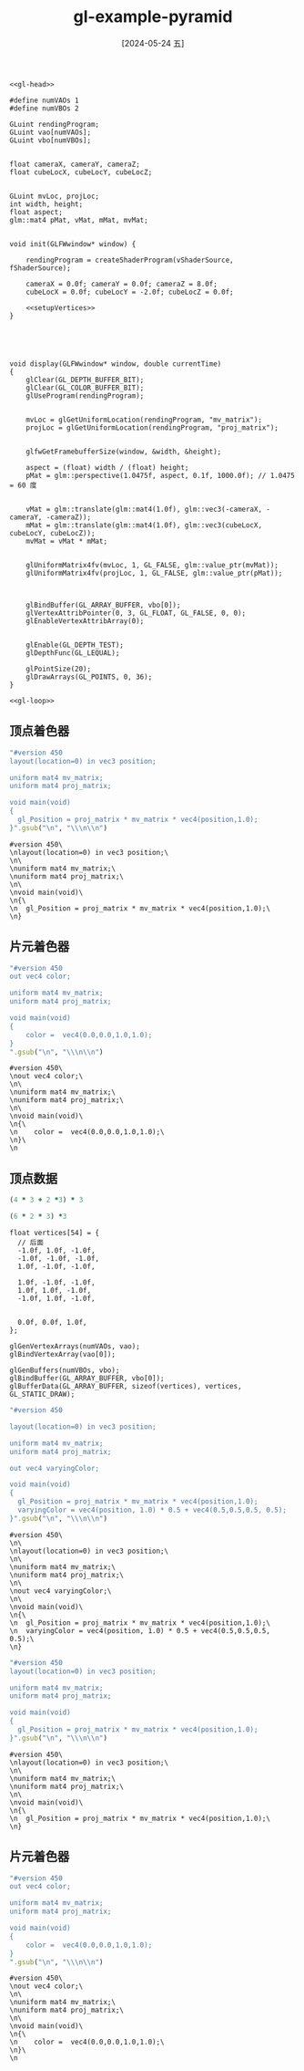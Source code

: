 :PROPERTIES:
:ID:       9625f10d-8571-45aa-9f84-cd525172ed7c
:END:
#+title: gl-example-pyramid
#+date: [2024-05-24 五]
#+last_modified: [2024-05-24 五 11:51]


  
  
#+HEADER: :dir workdir 
#+HEADER: :flags "$(pkg-config --cflags glfw3  gl glx x11 xrandr xi xxf86vm  glew glu)" -I./deps/sb7/include
#+HEADER: :libs "$(pkg-config --libs glfw3  gl glx x11 xrandr xi xxf86vm  glew glu) "
#+HEADER: :var vShaderSource=cube_v
#+HEADER: :var fShaderSource=cube_f
#+BEGIN_SRC C++ :noweb yes
  <<gl-head>>

  #define numVAOs 1
  #define numVBOs 2

  GLuint rendingProgram;
  GLuint vao[numVAOs];
  GLuint vbo[numVBOs];


  float cameraX, cameraY, cameraZ;
  float cubeLocX, cubeLocY, cubeLocZ;


  GLuint mvLoc, projLoc;
  int width, height;
  float aspect;
  glm::mat4 pMat, vMat, mMat, mvMat;


  void init(GLFWwindow* window) {

      rendingProgram = createShaderProgram(vShaderSource, fShaderSource);

      cameraX = 0.0f; cameraY = 0.0f; cameraZ = 8.0f;
      cubeLocX = 0.0f; cubeLocY = -2.0f; cubeLocZ = 0.0f;

      <<setupVertices>>
  }





  void display(GLFWwindow* window, double currentTime)
  {
      glClear(GL_DEPTH_BUFFER_BIT); 
      glClear(GL_COLOR_BUFFER_BIT); 
      glUseProgram(rendingProgram);


      mvLoc = glGetUniformLocation(rendingProgram, "mv_matrix");
      projLoc = glGetUniformLocation(rendingProgram, "proj_matrix");


      glfwGetFramebufferSize(window, &width, &height);

      aspect = (float) width / (float) height;
      pMat = glm::perspective(1.0475f, aspect, 0.1f, 1000.0f); // 1.0475 = 60 度


      vMat = glm::translate(glm::mat4(1.0f), glm::vec3(-cameraX, -cameraY, -cameraZ));
      mMat = glm::translate(glm::mat4(1.0f), glm::vec3(cubeLocX, cubeLocY, cubeLocZ));
      mvMat = vMat * mMat;


      glUniformMatrix4fv(mvLoc, 1, GL_FALSE, glm::value_ptr(mvMat));
      glUniformMatrix4fv(projLoc, 1, GL_FALSE, glm::value_ptr(pMat));



      glBindBuffer(GL_ARRAY_BUFFER, vbo[0]);
      glVertexAttribPointer(0, 3, GL_FLOAT, GL_FALSE, 0, 0);
      glEnableVertexAttribArray(0);


      glEnable(GL_DEPTH_TEST);
      glDepthFunc(GL_LEQUAL);

      glPointSize(20);
      glDrawArrays(GL_POINTS, 0, 36);
  }

  <<gl-loop>>
  #+END_SRC

  #+RESULTS:

 

** 顶点着色器
  
#+NAME: cube_v
#+BEGIN_SRC ruby
  "#version 450
  layout(location=0) in vec3 position;

  uniform mat4 mv_matrix;
  uniform mat4 proj_matrix;

  void main(void)
  {
    gl_Position = proj_matrix * mv_matrix * vec4(position,1.0);
  }".gsub("\n", "\\\n\\n")
#+END_SRC

#+RESULTS: cube_v
#+begin_example
#version 450\
\nlayout(location=0) in vec3 position;\
\n\
\nuniform mat4 mv_matrix;\
\nuniform mat4 proj_matrix;\
\n\
\nvoid main(void)\
\n{\
\n  gl_Position = proj_matrix * mv_matrix * vec4(position,1.0);\
\n}
#+end_example


** 片元着色器

#+NAME: cube_f
#+BEGIN_SRC ruby
  "#version 450
  out vec4 color;

  uniform mat4 mv_matrix;
  uniform mat4 proj_matrix;

  void main(void)
  {
      color =  vec4(0.0,0.0,1.0,1.0);
  }
  ".gsub("\n", "\\\n\\n")
#+END_SRC

#+RESULTS: cube_f
#+begin_example
#version 450\
\nout vec4 color;\
\n\
\nuniform mat4 mv_matrix;\
\nuniform mat4 proj_matrix;\
\n\
\nvoid main(void)\
\n{\
\n    color =  vec4(0.0,0.0,1.0,1.0);\
\n}\
\n
#+end_example


** 顶点数据
#+begin_src ruby
(4 * 3 + 2 *3) * 3
#+end_src 

#+RESULTS:
: 54

#+begin_src ruby
(6 * 2 * 3) *3
#+end_src 

#+RESULTS:
: 108

#+NAME: setupVertices
#+begin_src C++
  float vertices[54] = {
    // 后面
    -1.0f, 1.0f, -1.0f,
    -1.0f, -1.0f, -1.0f,
    1.0f, -1.0f, -1.0f,

    1.0f, -1.0f, -1.0f,
    1.0f, 1.0f, -1.0f,
    -1.0f, 1.0f, -1.0f,


    0.0f, 0.0f, 1.0f,
  };

  glGenVertexArrays(numVAOs, vao);
  glBindVertexArray(vao[0]);

  glGenBuffers(numVBOs, vbo);
  glBindBuffer(GL_ARRAY_BUFFER, vbo[0]);
  glBufferData(GL_ARRAY_BUFFER, sizeof(vertices), vertices, GL_STATIC_DRAW);
#+end_src



#+NAME: cube_v2
#+BEGIN_SRC ruby :noweb yes
  "#version 450

  layout(location=0) in vec3 position;

  uniform mat4 mv_matrix;
  uniform mat4 proj_matrix;

  out vec4 varyingColor;

  void main(void)
  {
    gl_Position = proj_matrix * mv_matrix * vec4(position,1.0);
    varyingColor = vec4(position, 1.0) * 0.5 + vec4(0.5,0.5,0.5, 0.5);
  }".gsub("\n", "\\\n\\n")
#+END_SRC

#+RESULTS: cube_v2
#+begin_example
#version 450\
\n\
\nlayout(location=0) in vec3 position;\
\n\
\nuniform mat4 mv_matrix;\
\nuniform mat4 proj_matrix;\
\n\
\nout vec4 varyingColor;\
\n\
\nvoid main(void)\
\n{\
\n  gl_Position = proj_matrix * mv_matrix * vec4(position,1.0);\
\n  varyingColor = vec4(position, 1.0) * 0.5 + vec4(0.5,0.5,0.5, 0.5);\
\n}
#+end_example



#+NAME: cube_v
#+BEGIN_SRC ruby
  "#version 450
  layout(location=0) in vec3 position;

  uniform mat4 mv_matrix;
  uniform mat4 proj_matrix;

  void main(void)
  {
    gl_Position = proj_matrix * mv_matrix * vec4(position,1.0);
  }".gsub("\n", "\\\n\\n")
#+END_SRC

#+RESULTS: cube_v
#+begin_example
#version 450\
\nlayout(location=0) in vec3 position;\
\n\
\nuniform mat4 mv_matrix;\
\nuniform mat4 proj_matrix;\
\n\
\nvoid main(void)\
\n{\
\n  gl_Position = proj_matrix * mv_matrix * vec4(position,1.0);\
\n}
#+end_example


** 片元着色器

#+NAME: cube_f
#+BEGIN_SRC ruby
  "#version 450
  out vec4 color;

  uniform mat4 mv_matrix;
  uniform mat4 proj_matrix;

  void main(void)
  {
      color =  vec4(0.0,0.0,1.0,1.0);
  }
  ".gsub("\n", "\\\n\\n")
#+END_SRC

#+RESULTS: cube_f
#+begin_example
#version 450\
\nout vec4 color;\
\n\
\nuniform mat4 mv_matrix;\
\nuniform mat4 proj_matrix;\
\n\
\nvoid main(void)\
\n{\
\n    color =  vec4(0.0,0.0,1.0,1.0);\
\n}\
\n
#+end_example


